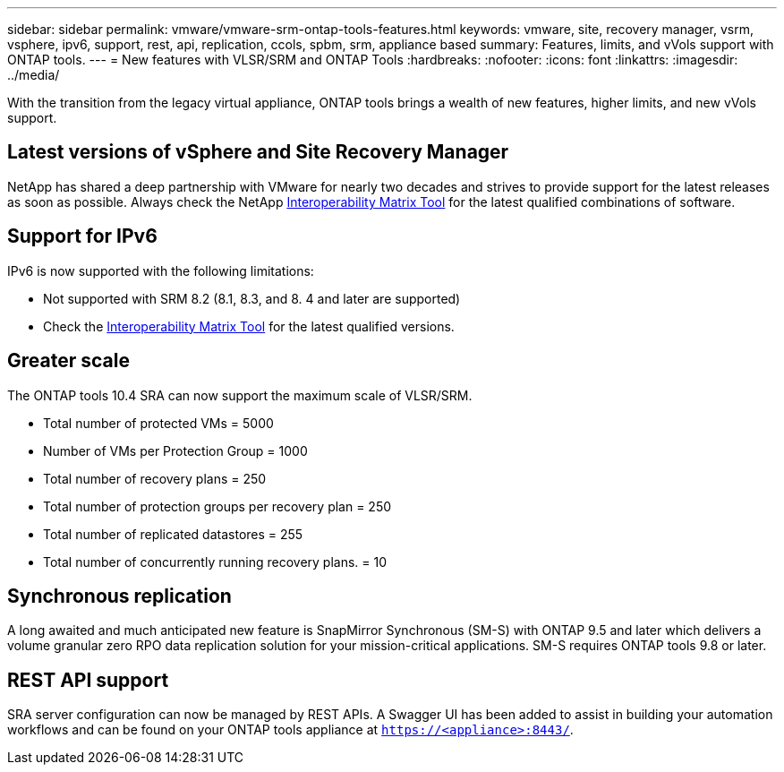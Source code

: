 ---
sidebar: sidebar
permalink: vmware/vmware-srm-ontap-tools-features.html
keywords: vmware, site, recovery manager, vsrm, vsphere, ipv6, support, rest, api, replication, ccols, spbm, srm, appliance based
summary: Features, limits, and vVols support with ONTAP tools.
---
= New features with VLSR/SRM and ONTAP Tools
:hardbreaks:
:nofooter:
:icons: font
:linkattrs:
:imagesdir: ../media/

[.lead]
With the transition from the legacy virtual appliance, ONTAP tools brings a wealth of new features, higher limits, and new vVols support.

== Latest versions of vSphere and Site Recovery Manager
NetApp has shared a deep partnership with VMware for nearly two decades and strives to provide support for the latest releases as soon as possible. Always check the NetApp https://mysupport.netapp.com/matrix/imt.jsp?components=84943;&solution=1777&isHWU&src=IMT[Interoperability Matrix Tool^] for the latest qualified combinations of software.

//== vVols support (and why Storage Policy Based Management (SPBM) matters, even with SRM)
//Starting with the 8.3 release, SRM now supports storage policy based management (SPBM) of replication leveraging vVols and array-based replication for datastores using iSCSI, FCP, and NFS v3. To accomplish this, the SRM server was updated to include a new SRM vVols provider service, which communicates to the vCenter server's SMS service for VASA related tasks.

//One advantage to this architecture is that an SRA is no longer needed since everything is handled using VASA.

//SPBM is a powerful tool in the vSphere toolbox, allow simplified, predictable, and consistent storage services for consumption by automation frameworks in private and hybrid cloud environments. Fundamentally, SPBM allows you to define classes of service that meet the needs of your diverse customer base. SRM now allows you to expose replication capabilities to your customers for critical workloads requiring robust industry-standard disaster- recovery orchestration and automation.

//vVols Architecture example with FCP or iSCSI:
//
//image:vsrm-ontap9_image1.png[Error: Missing Graphic Image]


//== Support for appliance-based SRM servers
//Photon OS-based SRM servers are now supported, in addition to legacy Windows-based platforms.
//
//You can now install SRA adapters regardless of your preferred SRM server type.

== Support for IPv6
IPv6 is now supported with the following limitations:

* Not supported with SRM 8.2 (8.1, 8.3, and 8. 4 and later are supported)
* Check the https://mysupport.netapp.com/matrix/imt.jsp?components=84943;&solution=1777&isHWU&src=IMT[Interoperability Matrix Tool^] for the latest qualified versions.

//== Improved performance
//Operational performance is a key requirement for VLSR task execution. To meet the requirements of modern RTOs and RPOs, the SRA with ONTAP tools has added three new improvements.
//
//* *Support for concurrent reprotect operations.* First introduced in SRA 9.7.1, enabling this feature allows you to run reprotect on two or more recovery plans concurrently, thus reducing the time required to reprotect datastores after a failover or migration and remain within your RTO and RPO parameters.
//* *ONTAP Tools 9.8 adds a new NAS- only optimized mode.* When you use SVM- scoped accounts and connections to ONTAP clusters with only NFS based datastores, you can enable NAS-only optimized mode for peak performance in supported environments.
//* *ONTAP Tools 9.12 added support for ONTAP's SnapMirror quick resync feature.* This enables rapid resyncronization of mirrors at the exense of having to recalculate storage efficency savings post process. This feature is not used by default, but can be enabled in large scale environments where traditional resync takes too long or is timing out.

== Greater scale
The ONTAP tools 10.4 SRA can now support the maximum scale of VLSR/SRM.

* Total number of protected VMs	= 5000
* Number of VMs per Protection Group = 1000
* Total number of recovery plans = 250
* Total number of protection groups per recovery plan = 250
* Total number of replicated datastores	= 255
* Total number of concurrently running recovery plans. = 10

== Synchronous replication
A long awaited and much anticipated new feature is SnapMirror Synchronous (SM-S) with ONTAP 9.5 and later which delivers a volume granular zero RPO data replication solution for your mission-critical applications. SM-S requires ONTAP tools 9.8 or later.

== REST API support
SRA server configuration can now be managed by REST APIs. A Swagger UI has been added to assist in building your automation workflows and can be found on your ONTAP tools appliance at `https://<appliance>:8443/`.
